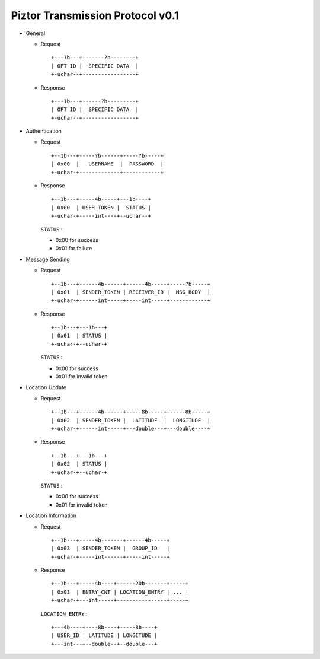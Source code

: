 Piztor Transmission Protocol v0.1
---------------------------------

- General 

  - Request

    ::
    
        +---1b---+-------?b--------+
        | OPT ID |  SPECIFIC DATA  |
        +-uchar--+-----------------+

  - Response

    ::
    
        +---1b---+------?b---------+
        | OPT ID |  SPECIFIC DATA  |
        +-uchar--+-----------------+

- Authentication 

  - Request

    :: 

        +--1b---+-----?b------+-----?b-----+
        | 0x00  |   USERNAME  |  PASSWORD  |
        +-uchar-+-------------+------------+

  - Response

    ::
    
       +--1b---+-----4b-----+---1b----+
       | 0x00  | USER_TOKEN |  STATUS |
       +-uchar-+-----int----+--uchar--+

    ``STATUS`` :
    
    - 0x00 for success
    - 0x01 for failure

- Message Sending 

  - Request

    ::
    
        +--1b---+------4b------+------4b-----+-----?b-----+
        | 0x01  | SENDER_TOKEN | RECEIVER_ID |  MSG_BODY  |
        +-uchar-+------int-----+-----int-----+------------+

  - Response
        
    ::

        +--1b---+---1b---+
        | 0x01  | STATUS |
        +-uchar-+--uchar-+

    ``STATUS`` :

    - 0x00 for success
    - 0x01 for invalid token

- Location Update

  - Request

    ::
    
        +--1b---+------4b------+-----8b-----+------8b-----+
        | 0x02  | SENDER_TOKEN |  LATITUDE  |  LONGITUDE  |
        +-uchar-+------int-----+---double---+---double----+

  - Response

    ::

        +--1b---+---1b---+
        | 0x02  | STATUS |
        +-uchar-+--uchar-+

    ``STATUS`` :

    - 0x00 for success
    - 0x01 for invalid token

- Location Information

  - Request

    ::
    
        +--1b---+-----4b-------+------4b-----+
        | 0x03  | SENDER_TOKEN |  GROUP_ID   |
        +-uchar-+-----int------+-----int-----+

  - Response

    ::

        +--1b---+-----4b----+------20b-------+-----+
        | 0x03  | ENTRY_CNT | LOCATION_ENTRY | ... |
        +-uchar-+---int-----+----------------+-----+
        
    ``LOCATION_ENTRY`` :

    :: 

        +---4b----+----8b----+-----8b----+
        | USER_ID | LATITUDE | LONGITUDE |
        +---int---+--double--+--double---+

